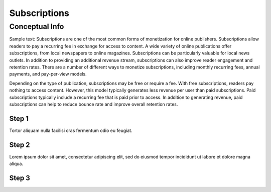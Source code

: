 Subscriptions
*******************

=================
Conceptual Info
=================

Sample text: Subscriptions are one of the most common forms of monetization for online publishers. Subscriptions allow readers to pay a recurring fee in exchange for access to content. A wide variety of online publications offer subscriptions, from local newspapers to online magazines. Subscriptions can be particularly valuable for local news outlets. In addition to providing an additional revenue stream, subscriptions can also improve reader engagement and retention rates. There are a number of different ways to monetize subscriptions, including monthly recurring fees, annual payments, and pay-per-view models.

Depending on the type of publication, subscriptions may be free or require a fee. With free subscriptions, readers pay nothing to access content. However, this model typically generates less revenue per user than paid subscriptions. Paid subscriptions typically include a recurring fee that is paid prior to access. In addition to generating revenue, paid subscriptions can help to reduce bounce rate and improve overall retention rates.

----------------
Step 1
----------------

Tortor aliquam nulla facilisi cras fermentum odio eu feugiat. 

----------------
Step 2
----------------

Lorem ipsum dolor sit amet, consectetur adipiscing elit, sed do eiusmod tempor incididunt ut labore et dolore magna aliqua.

----------------
Step 3
----------------
